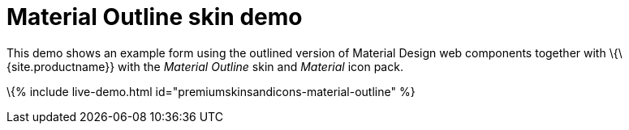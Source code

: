= Material Outline skin demo

:title_nav: Material Outline Demo :description: Material Outline Demo :keywords: skin skins icon icons material customize theme

This demo shows an example form using the outlined version of Material Design web components together with \{\{site.productname}} with the _Material Outline_ skin and _Material_ icon pack.

\{% include live-demo.html id="premiumskinsandicons-material-outline" %}

